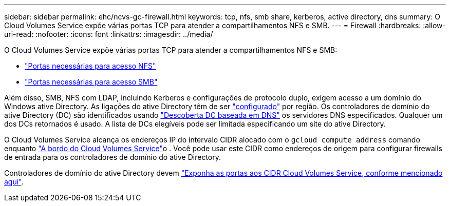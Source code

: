 ---
sidebar: sidebar 
permalink: ehc/ncvs-gc-firewall.html 
keywords: tcp, nfs, smb share, kerberos, active directory, dns 
summary: O Cloud Volumes Service expõe várias portas TCP para atender a compartilhamentos NFS e SMB. 
---
= Firewall
:hardbreaks:
:allow-uri-read: 
:nofooter: 
:icons: font
:linkattrs: 
:imagesdir: ../media/


[role="lead"]
O Cloud Volumes Service expõe várias portas TCP para atender a compartilhamentos NFS e SMB:

* https://cloud.google.com/architecture/partners/netapp-cloud-volumes/security-considerations?hl=en_US["Portas necessárias para acesso NFS"^]
* https://cloud.google.com/architecture/partners/netapp-cloud-volumes/security-considerations?hl=en_US["Portas necessárias para acesso SMB"^]


Além disso, SMB, NFS com LDAP, incluindo Kerberos e configurações de protocolo duplo, exigem acesso a um domínio do Windows ative Directory. As ligações do ative Directory têm de ser https://cloud.google.com/architecture/partners/netapp-cloud-volumes/creating-smb-volumes?hl=en_US["configurado"^] por região. Os controladores de domínio do ative Directory (DC) são identificados usando https://docs.microsoft.com/en-us/openspecs/windows_protocols/ms-adts/7fcdce70-5205-44d6-9c3a-260e616a2f04["Descoberta DC baseada em DNS"^] os servidores DNS especificados. Qualquer um dos DCs retornados é usado. A lista de DCs elegíveis pode ser limitada especificando um site do ative Directory.

O Cloud Volumes Service alcança os endereços IP do intervalo CIDR alocado com o `gcloud compute address` comando enquanto https://cloud.google.com/architecture/partners/netapp-cloud-volumes/setting-up-private-services-access?hl=en_US["A bordo do Cloud Volumes Service"^]o . Você pode usar este CIDR como endereços de origem para configurar firewalls de entrada para os controladores de domínio do ative Directory.

Controladores de domínio do ative Directory devem https://cloud.google.com/architecture/partners/netapp-cloud-volumes/security-considerations?hl=en_US["Exponha as portas aos CIDR Cloud Volumes Service, conforme mencionado aqui"^].

